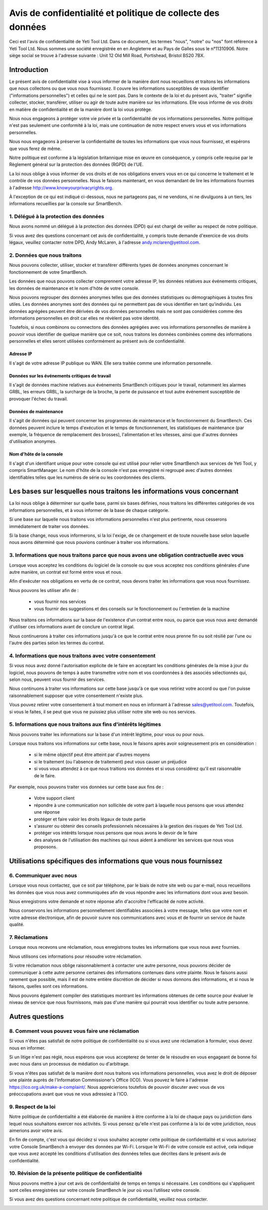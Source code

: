 .. _top:

============================================================
Avis de confidentialité et politique de collecte des données
============================================================


Ceci est l'avis de confidentialité de Yeti Tool Ltd. Dans ce document, les termes "nous", "notre" ou "nos" font référence à Yeti Tool Ltd.
Nous sommes une société enregistrée en en Angleterre et au Pays de Galles sous le n°11310906.
Notre siège social se trouve à l'adresse suivante : Unit 12 Old Mill Road, Portishead, Bristol BS20 7BX.


Introduction
------------
Le présent avis de confidentialité vise à vous informer de la manière dont nous recueillons et traitons les informations que nous collectons ou que vous nous fournissez. Il couvre les informations susceptibles de vous identifier ("informations personnelles") et celles qui ne le sont pas. Dans le contexte de la loi et du présent avis, "traiter" signifie collecter, stocker, transférer, utiliser ou agir de toute autre manière sur les informations. Elle vous informe de vos droits en matière de confidentialité et de la manière dont la loi vous protège.

Nous nous engageons à protéger votre vie privée et la confidentialité de vos informations personnelles. Notre politique n'est pas seulement une conformité à la loi, mais une continuation de notre respect envers vous et vos informations personnelles.

Nous nous engageons à préserver la confidentialité de toutes les informations que vous nous fournissez, et espérons que vous ferez de même.

Notre politique est conforme à la législation britannique mise en œuvre en conséquence, y compris celle requise par le Règlement général sur la protection des données (RGPD) de l'UE.

La loi nous oblige à vous informer de vos droits et de nos obligations envers vous en ce qui concerne le traitement et le contrôle de vos données personnelles. Nous le faisons maintenant, en vous demandant de lire les informations fournies à l'adresse http://www.knowyourprivacyrights.org.

À l'exception de ce qui est indiqué ci-dessous, nous ne partageons pas, ni ne vendons, ni ne divulguons à un tiers, les informations recueillies par la console sur SmartBench.


1. Délégué à la protection des données
++++++++++++++++++++++++++++++++++++++

Nous avons nommé un délégué à la protection des données (DPD) qui est chargé de veiller au respect de notre politique.

Si vous avez des questions concernant cet avis de confidentialité, y compris toute demande d'exercice de vos droits légaux, veuillez contacter notre DPD, Andy McLaren, à l'adresse andy.mclaren@yetitool.com.


2. Données que nous traitons
++++++++++++++++++++++++++++

Nous pouvons collecter, utiliser, stocker et transférer différents types de données anonymes concernant le fonctionnement de votre SmartBench. 

Les données que nous pouvons collecter comprennent votre adresse IP, les données relatives aux événements critiques, les données de maintenance et le nom d'hôte de votre console. 

Nous pouvons regrouper des données anonymes telles que des données statistiques ou démographiques à toutes fins utiles. Les données anonymes sont des données qui ne permettent pas de vous identifier en tant qu'individu. Les données agrégées peuvent être dérivées de vos données personnelles mais ne sont pas considérées comme des informations personnelles en droit car elles ne révèlent pas votre identité.

Toutefois, si nous combinons ou connectons des données agrégées avec vos informations personnelles de manière à pouvoir vous identifier de quelque manière que ce soit, nous traitons les données combinées comme des informations personnelles et elles seront utilisées conformément au présent avis de confidentialité.

Adresse IP
~~~~~~~~~~

Il s'agit de votre adresse IP publique ou WAN. Elle sera traitée comme une information personnelle. 

Données sur les événements critiques de travail
~~~~~~~~~~~~~~~~~~~~~~~~~~~~~~~~~~~~~~~~~~~~~~~

Il s'agit de données machine relatives aux événements SmartBench critiques pour le travail, notamment les alarmes GRBL, les erreurs GRBL, la surcharge de la broche, la perte de puissance et tout autre événement susceptible de provoquer l'échec du travail. 

Données de maintenance
~~~~~~~~~~~~~~~~~~~~~~

Il s'agit de données qui peuvent concerner les programmes de maintenance et le fonctionnement du SmartBench. Ces données peuvent inclure le temps d'exécution et le temps de fonctionnement, les statistiques de maintenance (par exemple, la fréquence de remplacement des brosses), l'alimentation et les vitesses, ainsi que d'autres données d'utilisation anonymes. 

Nom d'hôte de la console
~~~~~~~~~~~~~~~~~~~~~~~~

Il s'agit d'un identifiant unique pour votre console qui est utilisé pour relier votre SmartBench aux services de Yeti Tool, y compris SmartManager. Le nom d'hôte de la console n'est pas enregistré ni regroupé avec d'autres données identifiables telles que les numéros de série ou les coordonnées des clients.


Les bases sur lesquelles nous traitons les informations vous concernant
-----------------------------------------------------------------------

La loi nous oblige à déterminer sur quelle base, parmi six bases définies, nous traitons les différentes catégories de vos informations personnelles, et à vous informer de la base de chaque catégorie.

Si une base sur laquelle nous traitons vos informations personnelles n'est plus pertinente, nous cesserons immédiatement de traiter vos données.

Si la base change, nous vous informerons, si la loi l'exige, de ce changement et de toute nouvelle base selon laquelle nous avons déterminé que nous pouvions continuer à traiter vos informations.


3. Informations que nous traitons parce que nous avons une obligation contractuelle avec vous
+++++++++++++++++++++++++++++++++++++++++++++++++++++++++++++++++++++++++++++++++++++++++++++

Lorsque vous acceptez les conditions du logiciel de la console ou que vous acceptez nos conditions générales d'une autre manière, un contrat est formé entre vous et nous.

Afin d'exécuter nos obligations en vertu de ce contrat, nous devons traiter les informations que vous nous fournissez. 

Nous pouvons les utiliser afin de :

	- vous fournir nos services
	- vous fournir des suggestions et des conseils sur le fonctionnement ou l'entretien de la machine

Nous traitons ces informations sur la base de l'existence d'un contrat entre nous, ou parce que vous nous avez demandé d'utiliser ces informations avant de conclure un contrat légal.

Nous continuerons à traiter ces informations jusqu'à ce que le contrat entre nous prenne fin ou soit résilié par l'une ou l'autre des parties selon les termes du contrat.


4. Informations que nous traitons avec votre consentement
+++++++++++++++++++++++++++++++++++++++++++++++++++++++++

Si vous nous avez donné l'autorisation explicite de le faire en acceptant les conditions générales de la mise à jour du logiciel, nous pouvons de temps à autre transmettre votre nom et vos coordonnées à des associés sélectionnés qui, selon nous, peuvent vous fournir des services.

Nous continuons à traiter vos informations sur cette base jusqu'à ce que vous retiriez votre accord ou que l'on puisse raisonnablement supposer que votre consentement n'existe plus.

Vous pouvez retirer votre consentement à tout moment en nous en informant à l'adresse sales@yetitool.com. Toutefois, si vous le faites, il se peut que vous ne puissiez plus utiliser notre site web ou nos services.


5. Informations que nous traitons aux fins d'intérêts légitimes
+++++++++++++++++++++++++++++++++++++++++++++++++++++++++++++++

Nous pouvons traiter les informations sur la base d'un intérêt légitime, pour vous ou pour nous.

Lorsque nous traitons vos informations sur cette base, nous le faisons après avoir soigneusement pris en considération :

	- si le même objectif peut être atteint par d'autres moyens
	- si le traitement (ou l'absence de traitement) peut vous causer un préjudice
	- si vous vous attendez à ce que nous traitions vos données et si vous considérez qu'il est raisonnable de le faire.

Par exemple, nous pouvons traiter vos données sur cette base aux fins de :

	- Votre support client
	- répondre à une communication non sollicitée de votre part à laquelle nous pensons que vous attendez une réponse
	- protéger et faire valoir les droits légaux de toute partie
	- s'assurer ou obtenir des conseils professionnels nécessaires à la gestion des risques de 	Yeti Tool Ltd.
	- protéger vos intérêts lorsque nous pensons que nous avons le devoir de le faire
	- des analyses de l'utilisation des machines qui nous aident à améliorer les services que nous vous proposons.


Utilisations spécifiques des informations que vous nous fournissez
------------------------------------------------------------------

6. Communiquer avec nous
++++++++++++++++++++++++

Lorsque vous nous contactez, que ce soit par téléphone, par le biais de notre site web ou par e-mail, nous recueillons les données que vous nous avez communiquées afin de vous répondre avec les informations dont vous avez besoin.

Nous enregistrons votre demande et notre réponse afin d'accroître l'efficacité de notre activité.

Nous conservons les informations personnellement identifiables associées à votre message, telles que votre nom et votre adresse électronique, afin de pouvoir suivre nos communications avec vous et de fournir un service de haute qualité.


7. Réclamations
+++++++++++++++

Lorsque nous recevons une réclamation, nous enregistrons toutes les informations que vous nous avez fournies.

Nous utilisons ces informations pour résoudre votre réclamation.

Si votre réclamation nous oblige raisonnablement à contacter une autre personne, nous pouvons décider de communiquer à cette autre personne certaines des informations contenues dans votre plainte. Nous le faisons aussi rarement que possible, mais il est de notre entière discrétion de décider si nous donnons des informations, et si nous le faisons, quelles sont ces informations.

Nous pouvons également compiler des statistiques montrant les informations obtenues de cette source pour évaluer le niveau de service que nous fournissons, mais pas d'une manière qui pourrait vous identifier ou toute autre personne.


Autres questions
----------------

8. Comment vous pouvez vous faire une réclamation
+++++++++++++++++++++++++++++++++++++++++++++++++

Si vous n'êtes pas satisfait de notre politique de confidentialité ou si vous avez une réclamation à formuler, vous devez nous en informer.

Si un litige n'est pas réglé, nous espérons que vous accepterez de tenter de le résoudre en vous engageant de bonne foi avec nous dans un processus de médiation ou d'arbitrage. 

Si vous n'êtes pas satisfait de la manière dont nous traitons vos informations personnelles, vous avez le droit de déposer une plainte auprès de l'Information Commissioner's Office (ICO). Vous pouvez le faire à l'adresse https://ico.org.uk/make-a-complaint/. Nous apprécierions toutefois de pouvoir discuter avec vous de vos préoccupations avant que vous ne vous adressiez à l'ICO.


9. Respect de la loi
++++++++++++++++++++

Notre politique de confidentialité a été élaborée de manière à être conforme à la loi de chaque pays ou juridiction dans lequel nous souhaitons exercer nos activités. Si vous pensez qu'elle n'est pas conforme à la loi de votre juridiction, nous aimerions avoir votre avis.

En fin de compte, c'est vous qui décidez si vous souhaitez accepter cette politique de confidentialité et si vous autorisez votre Console SmartBench à envoyer des données par Wi-Fi. Lorsque le Wi-Fi de votre console est activé, cela indique que vous avez accepté les conditions d'utilisation des données telles que décrites dans le présent avis de confidentialité.

10. Révision de la présente politique de confidentialité
++++++++++++++++++++++++++++++++++++++++++++++++++++++++

Nous pouvons mettre à jour cet avis de confidentialité de temps en temps si nécessaire. Les conditions qui s'appliquent sont celles enregistrées sur votre console SmartBench le jour où vous l’utilisez votre console.

Si vous avez des questions concernant notre politique de confidentialité, veuillez nous contacter.

.. _bottom: